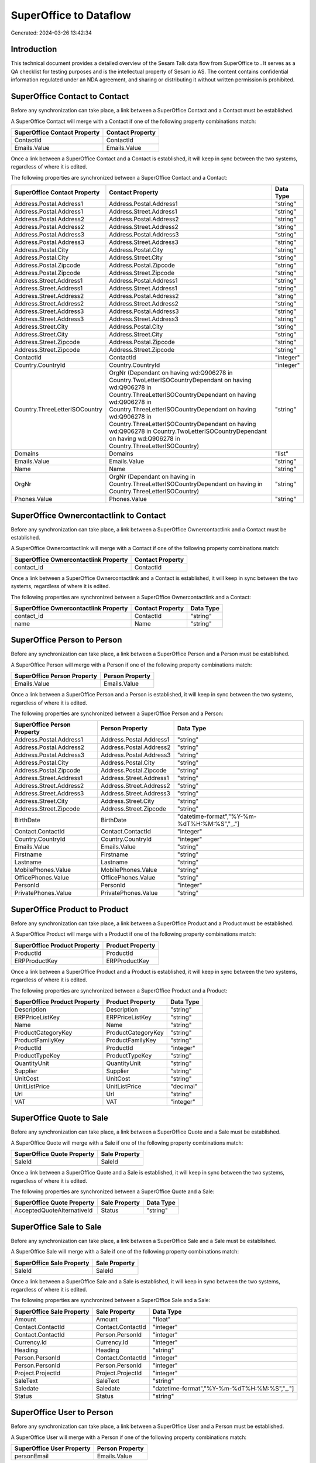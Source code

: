 ========================
SuperOffice to  Dataflow
========================

Generated: 2024-03-26 13:42:34

Introduction
------------

This technical document provides a detailed overview of the Sesam Talk data flow from SuperOffice to . It serves as a QA checklist for testing purposes and is the intellectual property of Sesam.io AS. The content contains confidential information regulated under an NDA agreement, and sharing or distributing it without written permission is prohibited.

SuperOffice Contact to  Contact
-------------------------------
Before any synchronization can take place, a link between a SuperOffice Contact and a  Contact must be established.

A SuperOffice Contact will merge with a  Contact if one of the following property combinations match:

.. list-table::
   :header-rows: 1

   * - SuperOffice Contact Property
     -  Contact Property
   * - ContactId
     - ContactId
   * - Emails.Value
     - Emails.Value

Once a link between a SuperOffice Contact and a  Contact is established, it will keep in sync between the two systems, regardless of where it is edited.

The following properties are synchronized between a SuperOffice Contact and a  Contact:

.. list-table::
   :header-rows: 1

   * - SuperOffice Contact Property
     -  Contact Property
     -  Data Type
   * - Address.Postal.Address1
     - Address.Postal.Address1
     - "string"
   * - Address.Postal.Address1
     - Address.Street.Address1
     - "string"
   * - Address.Postal.Address2
     - Address.Postal.Address2
     - "string"
   * - Address.Postal.Address2
     - Address.Street.Address2
     - "string"
   * - Address.Postal.Address3
     - Address.Postal.Address3
     - "string"
   * - Address.Postal.Address3
     - Address.Street.Address3
     - "string"
   * - Address.Postal.City
     - Address.Postal.City
     - "string"
   * - Address.Postal.City
     - Address.Street.City
     - "string"
   * - Address.Postal.Zipcode
     - Address.Postal.Zipcode
     - "string"
   * - Address.Postal.Zipcode
     - Address.Street.Zipcode
     - "string"
   * - Address.Street.Address1
     - Address.Postal.Address1
     - "string"
   * - Address.Street.Address1
     - Address.Street.Address1
     - "string"
   * - Address.Street.Address2
     - Address.Postal.Address2
     - "string"
   * - Address.Street.Address2
     - Address.Street.Address2
     - "string"
   * - Address.Street.Address3
     - Address.Postal.Address3
     - "string"
   * - Address.Street.Address3
     - Address.Street.Address3
     - "string"
   * - Address.Street.City
     - Address.Postal.City
     - "string"
   * - Address.Street.City
     - Address.Street.City
     - "string"
   * - Address.Street.Zipcode
     - Address.Postal.Zipcode
     - "string"
   * - Address.Street.Zipcode
     - Address.Street.Zipcode
     - "string"
   * - ContactId
     - ContactId
     - "integer"
   * - Country.CountryId
     - Country.CountryId
     - "integer"
   * - Country.ThreeLetterISOCountry
     - OrgNr (Dependant on having wd:Q906278 in Country.TwoLetterISOCountryDependant on having wd:Q906278 in Country.ThreeLetterISOCountryDependant on having wd:Q906278 in Country.ThreeLetterISOCountryDependant on having wd:Q906278 in Country.ThreeLetterISOCountryDependant on having wd:Q906278 in Country.TwoLetterISOCountryDependant on having wd:Q906278 in Country.ThreeLetterISOCountry)
     - "string"
   * - Domains
     - Domains
     - "list"
   * - Emails.Value
     - Emails.Value
     - "string"
   * - Name
     - Name
     - "string"
   * - OrgNr
     - OrgNr (Dependant on having  in Country.ThreeLetterISOCountryDependant on having  in Country.ThreeLetterISOCountry)
     - "string"
   * - Phones.Value
     - Phones.Value
     - "string"


SuperOffice Ownercontactlink to  Contact
----------------------------------------
Before any synchronization can take place, a link between a SuperOffice Ownercontactlink and a  Contact must be established.

A SuperOffice Ownercontactlink will merge with a  Contact if one of the following property combinations match:

.. list-table::
   :header-rows: 1

   * - SuperOffice Ownercontactlink Property
     -  Contact Property
   * - contact_id
     - ContactId

Once a link between a SuperOffice Ownercontactlink and a  Contact is established, it will keep in sync between the two systems, regardless of where it is edited.

The following properties are synchronized between a SuperOffice Ownercontactlink and a  Contact:

.. list-table::
   :header-rows: 1

   * - SuperOffice Ownercontactlink Property
     -  Contact Property
     -  Data Type
   * - contact_id
     - ContactId
     - "string"
   * - name
     - Name
     - "string"


SuperOffice Person to  Person
-----------------------------
Before any synchronization can take place, a link between a SuperOffice Person and a  Person must be established.

A SuperOffice Person will merge with a  Person if one of the following property combinations match:

.. list-table::
   :header-rows: 1

   * - SuperOffice Person Property
     -  Person Property
   * - Emails.Value
     - Emails.Value

Once a link between a SuperOffice Person and a  Person is established, it will keep in sync between the two systems, regardless of where it is edited.

The following properties are synchronized between a SuperOffice Person and a  Person:

.. list-table::
   :header-rows: 1

   * - SuperOffice Person Property
     -  Person Property
     -  Data Type
   * - Address.Postal.Address1
     - Address.Postal.Address1
     - "string"
   * - Address.Postal.Address2
     - Address.Postal.Address2
     - "string"
   * - Address.Postal.Address3
     - Address.Postal.Address3
     - "string"
   * - Address.Postal.City
     - Address.Postal.City
     - "string"
   * - Address.Postal.Zipcode
     - Address.Postal.Zipcode
     - "string"
   * - Address.Street.Address1
     - Address.Street.Address1
     - "string"
   * - Address.Street.Address2
     - Address.Street.Address2
     - "string"
   * - Address.Street.Address3
     - Address.Street.Address3
     - "string"
   * - Address.Street.City
     - Address.Street.City
     - "string"
   * - Address.Street.Zipcode
     - Address.Street.Zipcode
     - "string"
   * - BirthDate
     - BirthDate
     - "datetime-format","%Y-%m-%dT%H:%M:%S","_."]
   * - Contact.ContactId
     - Contact.ContactId
     - "integer"
   * - Country.CountryId
     - Country.CountryId
     - "integer"
   * - Emails.Value
     - Emails.Value
     - "string"
   * - Firstname
     - Firstname
     - "string"
   * - Lastname
     - Lastname
     - "string"
   * - MobilePhones.Value
     - MobilePhones.Value
     - "string"
   * - OfficePhones.Value
     - OfficePhones.Value
     - "string"
   * - PersonId
     - PersonId
     - "integer"
   * - PrivatePhones.Value
     - PrivatePhones.Value
     - "string"


SuperOffice Product to  Product
-------------------------------
Before any synchronization can take place, a link between a SuperOffice Product and a  Product must be established.

A SuperOffice Product will merge with a  Product if one of the following property combinations match:

.. list-table::
   :header-rows: 1

   * - SuperOffice Product Property
     -  Product Property
   * - ProductId
     - ProductId
   * - ERPProductKey
     - ERPProductKey

Once a link between a SuperOffice Product and a  Product is established, it will keep in sync between the two systems, regardless of where it is edited.

The following properties are synchronized between a SuperOffice Product and a  Product:

.. list-table::
   :header-rows: 1

   * - SuperOffice Product Property
     -  Product Property
     -  Data Type
   * - Description
     - Description
     - "string"
   * - ERPPriceListKey
     - ERPPriceListKey
     - "string"
   * - Name
     - Name
     - "string"
   * - ProductCategoryKey
     - ProductCategoryKey
     - "string"
   * - ProductFamilyKey
     - ProductFamilyKey
     - "string"
   * - ProductId
     - ProductId
     - "integer"
   * - ProductTypeKey
     - ProductTypeKey
     - "string"
   * - QuantityUnit
     - QuantityUnit
     - "string"
   * - Supplier
     - Supplier
     - "string"
   * - UnitCost
     - UnitCost
     - "string"
   * - UnitListPrice
     - UnitListPrice
     - "decimal"
   * - Url
     - Url
     - "string"
   * - VAT
     - VAT
     - "integer"


SuperOffice Quote to  Sale
--------------------------
Before any synchronization can take place, a link between a SuperOffice Quote and a  Sale must be established.

A SuperOffice Quote will merge with a  Sale if one of the following property combinations match:

.. list-table::
   :header-rows: 1

   * - SuperOffice Quote Property
     -  Sale Property
   * - SaleId
     - SaleId

Once a link between a SuperOffice Quote and a  Sale is established, it will keep in sync between the two systems, regardless of where it is edited.

The following properties are synchronized between a SuperOffice Quote and a  Sale:

.. list-table::
   :header-rows: 1

   * - SuperOffice Quote Property
     -  Sale Property
     -  Data Type
   * - AcceptedQuoteAlternativeId
     - Status
     - "string"


SuperOffice Sale to  Sale
-------------------------
Before any synchronization can take place, a link between a SuperOffice Sale and a  Sale must be established.

A SuperOffice Sale will merge with a  Sale if one of the following property combinations match:

.. list-table::
   :header-rows: 1

   * - SuperOffice Sale Property
     -  Sale Property
   * - SaleId
     - SaleId

Once a link between a SuperOffice Sale and a  Sale is established, it will keep in sync between the two systems, regardless of where it is edited.

The following properties are synchronized between a SuperOffice Sale and a  Sale:

.. list-table::
   :header-rows: 1

   * - SuperOffice Sale Property
     -  Sale Property
     -  Data Type
   * - Amount
     - Amount
     - "float"
   * - Contact.ContactId
     - Contact.ContactId
     - "integer"
   * - Contact.ContactId
     - Person.PersonId
     - "integer"
   * - Currency.Id
     - Currency.Id
     - "integer"
   * - Heading
     - Heading
     - "string"
   * - Person.PersonId
     - Contact.ContactId
     - "integer"
   * - Person.PersonId
     - Person.PersonId
     - "integer"
   * - Project.ProjectId
     - Project.ProjectId
     - "integer"
   * - SaleText
     - SaleText
     - "string"
   * - Saledate
     - Saledate
     - "datetime-format","%Y-%m-%dT%H:%M:%S","_."]
   * - Status
     - Status
     - "string"


SuperOffice User to  Person
---------------------------
Before any synchronization can take place, a link between a SuperOffice User and a  Person must be established.

A SuperOffice User will merge with a  Person if one of the following property combinations match:

.. list-table::
   :header-rows: 1

   * - SuperOffice User Property
     -  Person Property
   * - personEmail
     - Emails.Value

Once a link between a SuperOffice User and a  Person is established, it will keep in sync between the two systems, regardless of where it is edited.

The following properties are synchronized between a SuperOffice User and a  Person:

.. list-table::
   :header-rows: 1

   * - SuperOffice User Property
     -  Person Property
     -  Data Type
   * - contactId
     - Contact.ContactId
     - "integer"
   * - firstName
     - Firstname
     - "string"
   * - lastName
     - Lastname
     - "string"
   * - personEmail
     - Emails.Value
     - "string"


SuperOffice Contact to  Person
------------------------------
Before any synchronization can take place, a link between a SuperOffice Contact and a  Person must be established.

A new  Person will be created from a SuperOffice Contact if it is connected to a SuperOffice Sale, or Quote that is synchronized into .

Once a link between a SuperOffice Contact and a  Person is established, it will keep in sync between the two systems, regardless of where it is edited.

The following properties are synchronized between a SuperOffice Contact and a  Person:

.. list-table::
   :header-rows: 1

   * - SuperOffice Contact Property
     -  Person Property
     -  Data Type


SuperOffice Person to  Contact
------------------------------
Before any synchronization can take place, a link between a SuperOffice Person and a  Contact must be established.

A new  Contact will be created from a SuperOffice Person if it is connected to a SuperOffice Sale, or Quote that is synchronized into .

Once a link between a SuperOffice Person and a  Contact is established, it will keep in sync between the two systems, regardless of where it is edited.

The following properties are synchronized between a SuperOffice Person and a  Contact:

.. list-table::
   :header-rows: 1

   * - SuperOffice Person Property
     -  Contact Property
     -  Data Type


SuperOffice Sale classification status to SuperOffice Quotealternative
----------------------------------------------------------------------
Before any synchronization can take place, a link between a SuperOffice Sale classification status and a SuperOffice Quotealternative must be established.

A new SuperOffice Quotealternative will be created from a SuperOffice Sale classification status if it is connected to a SuperOffice Sale, Quote, Quoteline, or Quotealternative that is synchronized into SuperOffice.

Once a link between a SuperOffice Sale classification status and a SuperOffice Quotealternative is established, it will keep in sync between the two systems, regardless of where it is edited.

The following properties are synchronized between a SuperOffice Sale classification status and a SuperOffice Quotealternative:

.. list-table::
   :header-rows: 1

   * - SuperOffice Sale classification status Property
     - SuperOffice Quotealternative Property
     - SuperOffice Data Type

